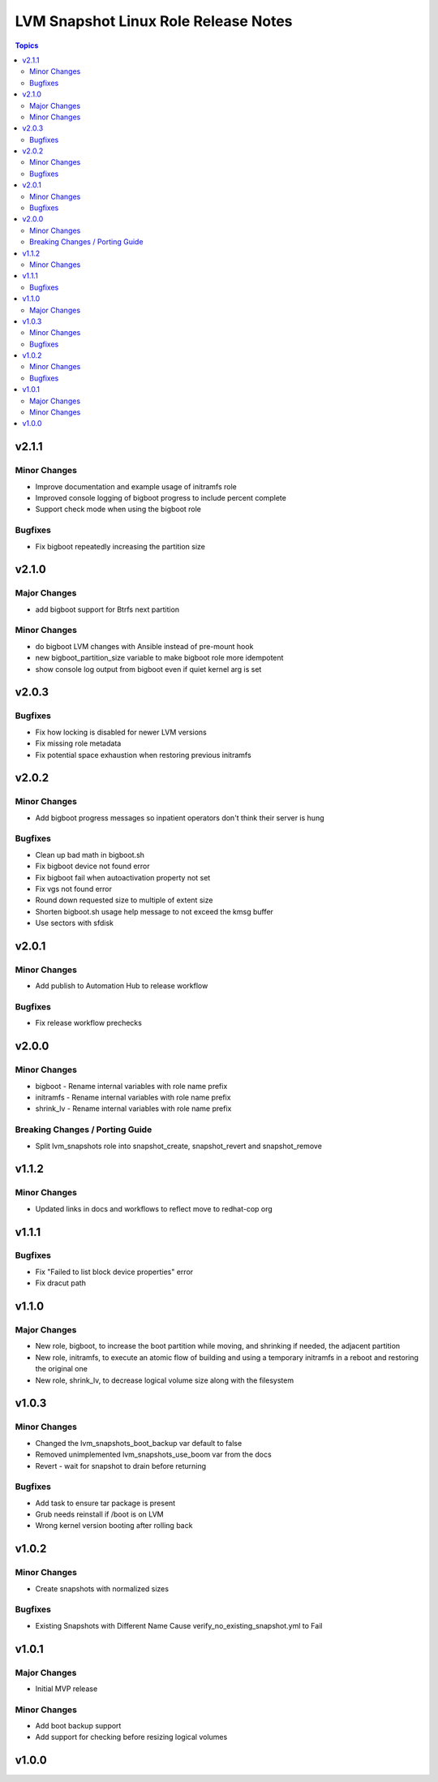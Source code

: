 =====================================
LVM Snapshot Linux Role Release Notes
=====================================

.. contents:: Topics

v2.1.1
======

Minor Changes
-------------

- Improve documentation and example usage of initramfs role
- Improved console logging of bigboot progress to include percent complete
- Support check mode when using the bigboot role

Bugfixes
--------

- Fix bigboot repeatedly increasing the partition size

v2.1.0
======

Major Changes
-------------

- add bigboot support for Btrfs next partition

Minor Changes
-------------

- do bigboot LVM changes with Ansible instead of pre-mount hook
- new bigboot_partition_size variable to make bigboot role more idempotent
- show console log output from bigboot even if quiet kernel arg is set

v2.0.3
======

Bugfixes
--------

- Fix how locking is disabled for newer LVM versions
- Fix missing role metadata
- Fix potential space exhaustion when restoring previous initramfs

v2.0.2
======

Minor Changes
-------------

- Add bigboot progress messages so inpatient operators don't think their server is hung

Bugfixes
--------

- Clean up bad math in bigboot.sh
- Fix bigboot device not found error
- Fix bigboot fail when autoactivation property not set
- Fix vgs not found error
- Round down requested size to multiple of extent size
- Shorten bigboot.sh usage help message to not exceed the kmsg buffer
- Use sectors with sfdisk

v2.0.1
======

Minor Changes
-------------

- Add publish to Automation Hub to release workflow

Bugfixes
--------

- Fix release workflow prechecks

v2.0.0
======

Minor Changes
-------------

- bigboot - Rename internal variables with role name prefix
- initramfs - Rename internal variables with role name prefix
- shrink_lv - Rename internal variables with role name prefix

Breaking Changes / Porting Guide
--------------------------------

- Split lvm_snapshots role into snapshot_create, snapshot_revert and snapshot_remove

v1.1.2
======

Minor Changes
-------------

- Updated links in docs and workflows to reflect move to redhat-cop org

v1.1.1
======

Bugfixes
--------

- Fix "Failed to list block device properties" error
- Fix dracut path

v1.1.0
======

Major Changes
-------------

- New role, bigboot, to increase the boot partition while moving, and shrinking if needed, the adjacent partition
- New role, initramfs, to execute an atomic flow of building and using a temporary initramfs in a reboot and restoring the original one
- New role, shrink_lv, to decrease logical volume size along with the filesystem

v1.0.3
======

Minor Changes
-------------

- Changed the lvm_snapshots_boot_backup var default to false
- Removed unimplemented lvm_snapshots_use_boom var from the docs
- Revert - wait for snapshot to drain before returning

Bugfixes
--------

- Add task to ensure tar package is present
- Grub needs reinstall if /boot is on LVM
- Wrong kernel version booting after rolling back

v1.0.2
======

Minor Changes
-------------

- Create snapshots with normalized sizes

Bugfixes
--------

- Existing Snapshots with Different Name Cause verify_no_existing_snapshot.yml to Fail

v1.0.1
======

Major Changes
-------------

- Initial MVP release

Minor Changes
-------------

- Add boot backup support
- Add support for checking before resizing logical volumes

v1.0.0
======

